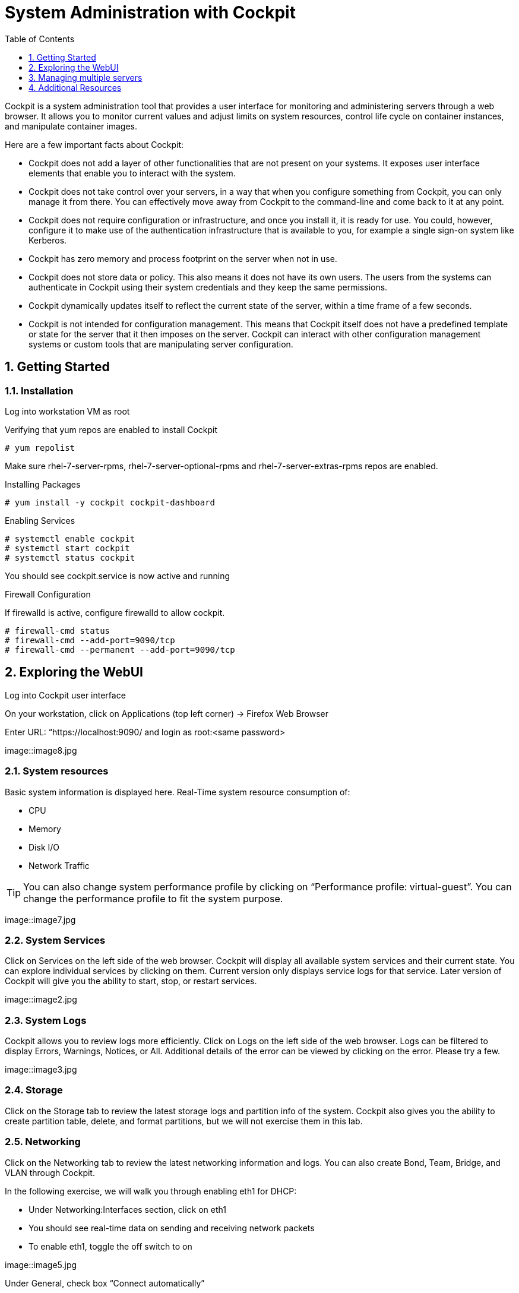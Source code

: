 :sectnums:
:sectnumlevels: 3
ifdef::env-github[]
:tip-caption: :bulb:
:note-caption: :information_source:
:important-caption: :heavy_exclamation_mark:
:caution-caption: :fire:
:warning-caption: :warning:
endif::[]
:imagesdir: ./_images

:toc:
:toclevels: 1

= System Administration with Cockpit

Cockpit is a system administration tool that provides a user interface for monitoring and administering servers through a web browser. It allows you to monitor current values and adjust limits on system resources, control life cycle on container instances, and manipulate container images. 

Here are a few important facts about Cockpit:

  * Cockpit does not add a layer of other functionalities that are not present on your systems. It exposes user interface elements that enable you to interact with the system.
  * Cockpit does not take control over your servers, in a way that when you configure something from Cockpit, you can only manage it from there. You can effectively move away from Cockpit to the command-line and come back to it at any point.
  * Cockpit does not require configuration or infrastructure, and once you install it, it is ready for use. You could, however, configure it to make use of the authentication infrastructure that is available to you, for example a single sign-on system like Kerberos.
  * Cockpit has zero memory and process footprint on the server when not in use.
  * Cockpit does not store data or policy. This also means it does not have its own users. The users from the systems can authenticate in Cockpit using their system credentials and they keep the same permissions.
  * Cockpit dynamically updates itself to reflect the current state of the server, within a time frame of a few seconds.
  * Cockpit is not intended for configuration management. This means that Cockpit itself does not have a predefined template or state for the server that it then imposes on the server. Cockpit can interact with other configuration management systems or custom tools that are manipulating server configuration.

== Getting Started

=== Installation

Log into workstation VM as root 

Verifying that yum repos are enabled to install Cockpit 

----
# yum repolist
----

Make sure rhel-7-server-rpms, rhel-7-server-optional-rpms and rhel-7-server-extras-rpms repos are enabled.

Installing Packages

----
# yum install -y cockpit cockpit-dashboard
----

Enabling Services

----
# systemctl enable cockpit
# systemctl start cockpit
# systemctl status cockpit
----

You should see cockpit.service is now active and running

Firewall Configuration

If firewalld is active, configure firewalld to allow cockpit.

----
# firewall-cmd status
# firewall-cmd --add-port=9090/tcp
# firewall-cmd --permanent --add-port=9090/tcp
----

== Exploring the WebUI

Log into Cockpit user interface

On your workstation, click on Applications (top left corner) -> Firefox Web Browser

Enter URL: “https://localhost:9090/ and login as root:<same password>

====
image::image8.jpg
====

=== System resources

Basic system information is displayed here.  Real-Time system resource consumption of:

  * CPU 
  * Memory
  * Disk I/O
  * Network Traffic

TIP: You can also change system performance profile by clicking on “Performance profile: virtual-guest”. You can change the performance profile to fit the system purpose. 

====
image::image7.jpg
====

=== System Services

Click on Services on the left side of the web browser.  Cockpit will display all available system services and their current state. You can explore individual services by clicking on them. Current version only displays service logs for that service. Later version of Cockpit will give you the ability to start, stop, or restart services.
 
====
image::image2.jpg
====

=== System Logs

Cockpit allows you to review logs more efficiently. Click on Logs on the left side of the web browser. Logs can be filtered to display Errors, Warnings, Notices, or All. Additional details of the error can be viewed by clicking on the error. Please try a few.

====
image::image3.jpg
====

=== Storage

Click on the Storage tab to review the latest storage logs and partition info of the system. Cockpit also gives you the ability to create partition table, delete, and format partitions, but we will not exercise them in this lab.

=== Networking

Click on the Networking tab to review the latest networking information and logs. You can also create Bond, Team, Bridge, and VLAN through Cockpit. 

In the following exercise, we will walk you through enabling eth1 for DHCP:

  * Under Networking:Interfaces section, click on eth1
  * You should see real-time data on sending and receiving network packets
  * To enable eth1, toggle the off switch to on

====
image::image5.jpg
====

Under General, check box “Connect automatically”

eth1 status should acquire the new IP info now

====
image::image13.jpg
====

== Managing multiple servers

To add additional nodes:

  * Repeat the cockpit installation steps on server1 and server2
  * On cockpit webui, click on Dashboard
  * Click on plus (+) button
  * Enter hostname: “server1”
  * Click on “add”
  * Repeat the process again and add “server2”
  
====
image::image9.jpg
====

Once server1 and server2 are added to the dashboard. You are now able to monitor the system resources of all 3 servers from a single dashboard. In previous steps, we also demonstrated using cockpit to manage system services, read system logs, configure network devices and etc. You can also perform those tasks on any of the 3 servers (workstation, server1, and server2) from Cockpit dropdown menu.

====
image::image6.jpg
====

====
image::image2.jpg
====


== Additional Resources

Cockpit Project Page

    * link:http://cockpit-project.org/blog/category/release.html[Cockpit Project]

[discrete]
== End of Unit

link:../RHEL7-Workshop.adoc#toc[Return to TOC]

////
Always end files with a blank line to avoid include problems.
////
